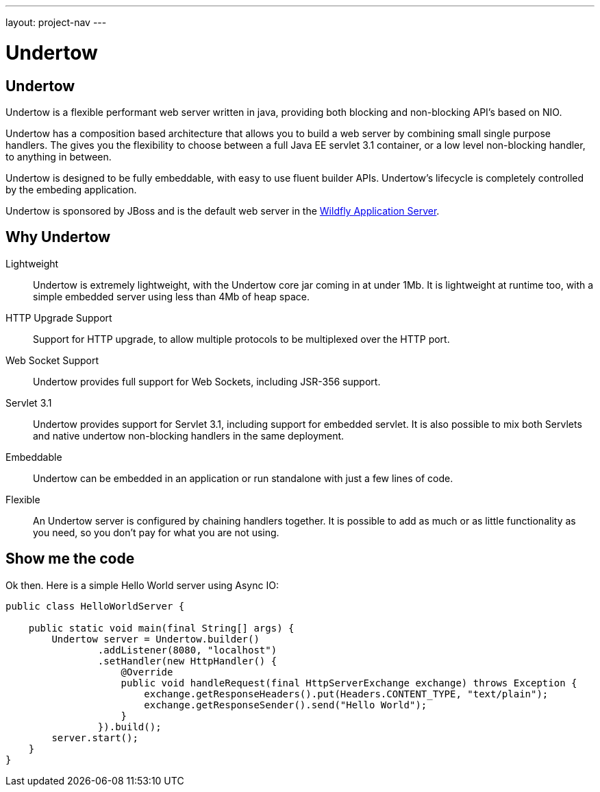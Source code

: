 ---
layout: project-nav
---

Undertow
========

Undertow
--------

Undertow is a flexible performant web server written in java, providing both blocking and non-blocking API's based on NIO.

Undertow has a composition based architecture that allows you to build a web server by combining small single purpose
handlers. The gives you the flexibility to choose between a full Java EE servlet 3.1 container, or a low level non-blocking
handler, to anything in between.

Undertow is designed to be fully embeddable, with easy to use fluent builder APIs. Undertow's lifecycle is completely
controlled by the embeding application.

Undertow is sponsored by JBoss and is the default web server in the link:github.com/wildfly/wildfly[Wildfly Application Server].

Why Undertow
------------

Lightweight::
Undertow is extremely lightweight, with the Undertow core jar coming in at under 1Mb. It is lightweight at runtime
too, with a simple embedded server using less than 4Mb of heap space.

HTTP Upgrade Support::
Support for HTTP upgrade, to allow multiple protocols to be multiplexed over the HTTP port.

Web Socket Support::
Undertow provides full support for Web Sockets, including JSR-356 support.

Servlet 3.1::
Undertow provides support for Servlet 3.1, including support for embedded servlet. It is also possible to mix both
Servlets and native undertow non-blocking handlers in the same deployment.

Embeddable::
Undertow can be embedded in an application or run standalone with just a few lines of code.

Flexible::
An Undertow server is configured by chaining handlers together. It is possible to add as much or as little functionality
as you need, so you don't pay for what you are not using.

Show me the code
----------------

Ok then. Here is a simple Hello World server using Async IO:

[source,java]
----
public class HelloWorldServer {

    public static void main(final String[] args) {
        Undertow server = Undertow.builder()
                .addListener(8080, "localhost")
                .setHandler(new HttpHandler() {
                    @Override
                    public void handleRequest(final HttpServerExchange exchange) throws Exception {
                        exchange.getResponseHeaders().put(Headers.CONTENT_TYPE, "text/plain");
                        exchange.getResponseSender().send("Hello World");
                    }
                }).build();
        server.start();
    }
}
----

